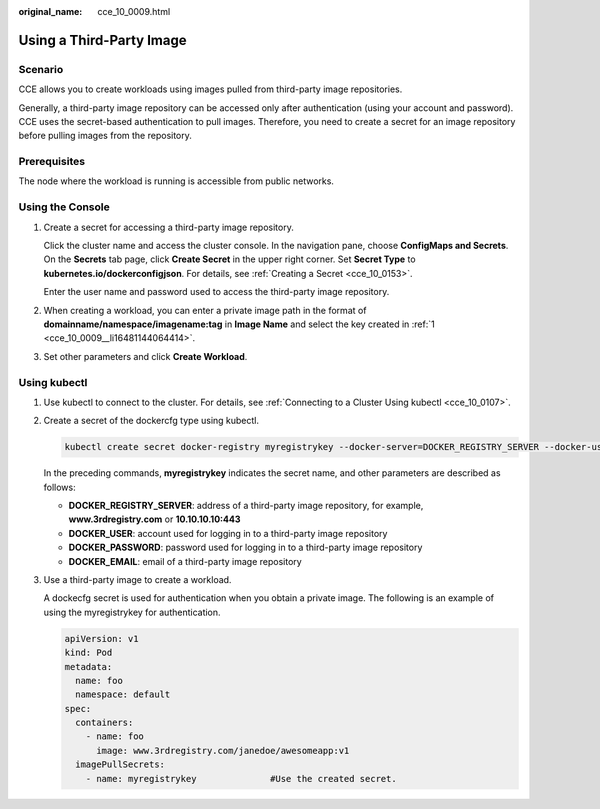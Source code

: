 :original_name: cce_10_0009.html

.. _cce_10_0009:

Using a Third-Party Image
=========================

Scenario
--------

CCE allows you to create workloads using images pulled from third-party image repositories.

Generally, a third-party image repository can be accessed only after authentication (using your account and password). CCE uses the secret-based authentication to pull images. Therefore, you need to create a secret for an image repository before pulling images from the repository.

Prerequisites
-------------

The node where the workload is running is accessible from public networks.

Using the Console
-----------------

#. .. _cce_10_0009__li16481144064414:

   Create a secret for accessing a third-party image repository.

   Click the cluster name and access the cluster console. In the navigation pane, choose **ConfigMaps and Secrets**. On the **Secrets** tab page, click **Create Secret** in the upper right corner. Set **Secret Type** to **kubernetes.io/dockerconfigjson**. For details, see :ref:`Creating a Secret <cce_10_0153>`.

   Enter the user name and password used to access the third-party image repository.

#. When creating a workload, you can enter a private image path in the format of **domainname/namespace/imagename:tag** in **Image Name** and select the key created in :ref:`1 <cce_10_0009__li16481144064414>`.

#. Set other parameters and click **Create Workload**.

Using kubectl
-------------

#. Use kubectl to connect to the cluster. For details, see :ref:`Connecting to a Cluster Using kubectl <cce_10_0107>`.

#. Create a secret of the dockercfg type using kubectl.

   .. code-block::

      kubectl create secret docker-registry myregistrykey --docker-server=DOCKER_REGISTRY_SERVER --docker-username=DOCKER_USER --docker-password=DOCKER_PASSWORD --docker-email=DOCKER_EMAIL

   In the preceding commands, **myregistrykey** indicates the secret name, and other parameters are described as follows:

   -  **DOCKER_REGISTRY_SERVER**: address of a third-party image repository, for example, **www.3rdregistry.com** or **10.10.10.10:443**
   -  **DOCKER_USER**: account used for logging in to a third-party image repository
   -  **DOCKER\_PASSWORD**: password used for logging in to a third-party image repository
   -  **DOCKER_EMAIL**: email of a third-party image repository

#. Use a third-party image to create a workload.

   A dockecfg secret is used for authentication when you obtain a private image. The following is an example of using the myregistrykey for authentication.

   .. code-block::

      apiVersion: v1
      kind: Pod
      metadata:
        name: foo
        namespace: default
      spec:
        containers:
          - name: foo
            image: www.3rdregistry.com/janedoe/awesomeapp:v1
        imagePullSecrets:
          - name: myregistrykey              #Use the created secret.
